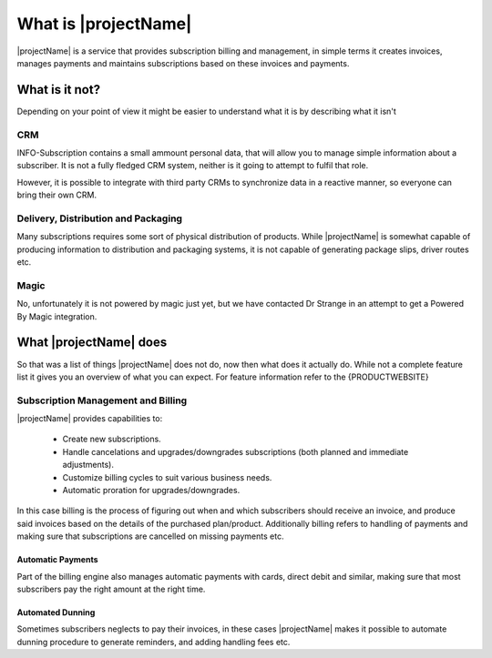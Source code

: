 .. _what-is-it:

*********************
What is |projectName|
*********************

|projectName| is a service that provides subscription billing and management, in simple terms it creates invoices, manages payments and maintains subscriptions based on these invoices and payments.

What is it not?
===============
Depending on your point of view it might be easier to understand what it is by describing what it isn't 

CRM
---
INFO-Subscription contains a small ammount personal data, that will allow you to manage simple information about a subscriber. 
It is not a fully fledged CRM system, neither is it going to attempt to fulfil that role. 

However, it is possible to integrate with third party CRMs to synchronize data in a reactive manner, so everyone can bring their own CRM.

Delivery, Distribution and Packaging
------------------------------------
Many subscriptions requires some sort of physical distribution of products. 
While |projectName| is somewhat capable of producing information to distribution and packaging systems, it is not capable of generating package slips, driver routes etc.

Magic
-----
No, unfortunately it is not powered by magic just yet, but we have contacted Dr Strange in an attempt to get a Powered By Magic integration.

What |projectName| does
========================
So that was a list of things |projectName| does not do, now then what does it actually do.
While not a complete feature list it gives you an overview of what you can expect. For feature information refer to the {PRODUCTWEBSITE}

Subscription Management and Billing 
-----------------------------------
|projectName| provides capabilities to:

 * Create new subscriptions.
 * Handle cancelations and upgrades/downgrades subscriptions (both planned and immediate adjustments).
 * Customize billing cycles to suit various business needs.
 * Automatic proration for upgrades/downgrades.

In this case billing is the process of figuring out when and which subscribers should receive an invoice, and produce said invoices based on the details of the purchased plan/product.
Additionally billing refers to handling of payments and making sure that subscriptions are cancelled on missing payments etc.

Automatic Payments
^^^^^^^^^^^^^^^^^^
Part of the billing engine also manages automatic payments with cards, direct debit and similar, making sure that most subscribers pay the right amount at the right time.

Automated Dunning
^^^^^^^^^^^^^^^^^
Sometimes subscribers neglects to pay their invoices, in these cases |projectName| makes it possible to automate dunning procedure to generate reminders, and adding handling fees etc.
